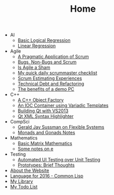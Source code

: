 #+TITLE: Home

   + AI
     + [[file:AI/logicalreg.org][Basic Logical Regression]]
     + [[file:AI/linearreg.org][Linear Regression]]
   + Agile
     + [[file:Agile/pargamticscrum.org][A Pragmatic Application of Scrum]]
     + [[file:Agile/bugsnonbugs.org][Bugs, Non-Bugs and Scrum]]
     + [[file:Agile/agilesham.org][Is Agile a Sham]]
     + [[file:Agile/dailychecklist.org][My quick daily scrummaster checklist]]
     + [[file:Agile/scrumestimatingexp.org][Scrum Estimating Experiences]]
     + [[file:Agile/techdebtrefactor.org][Technical Debt and Refactoring]]
     + [[file:Agile/demopc.org][The benefits of a demo PC]]
   + C++
     + [[file:C++/objectfactory.org][A C++ Object Factory]]
     + [[file:C++/iocvariadic.org][An IOC Container using Variadic Templates]]
     + [[file:C++/qtbuildnotes.org][Building Qt with VS2013]]
     + [[file:C++/qtxmlsyntax.org][Qt XML Syntax Highlighter]]
   + CompSci
     + [[file:CompSci/flexsystems.org][Gerald Jay Sussman on Flexible Systems]]
     + [[file:CompSci/monadsgonads.org][Monads and Gonads Notes]]
   + Mathematics
     + [[file:Mathematics/matrix.org][Basic Matrix Mathematics]]
     + [[file:Mathematics/e.org][Some notes on e]]
   + Testing
     + [[file:Testing/autovsunit.org][Automated UI Testing over Unit Testing]]
     + [[file:Testing/prototypes.org][Prototypes: Brief Thoughts]]
   + [[file:about.org][About the Website]]
   + [[file:2016-lisp.org][Language for 2016 - Common Lisp]]
   + [[file:books.org][My Library]]
   + [[file:notes.org][My Todo List]]
